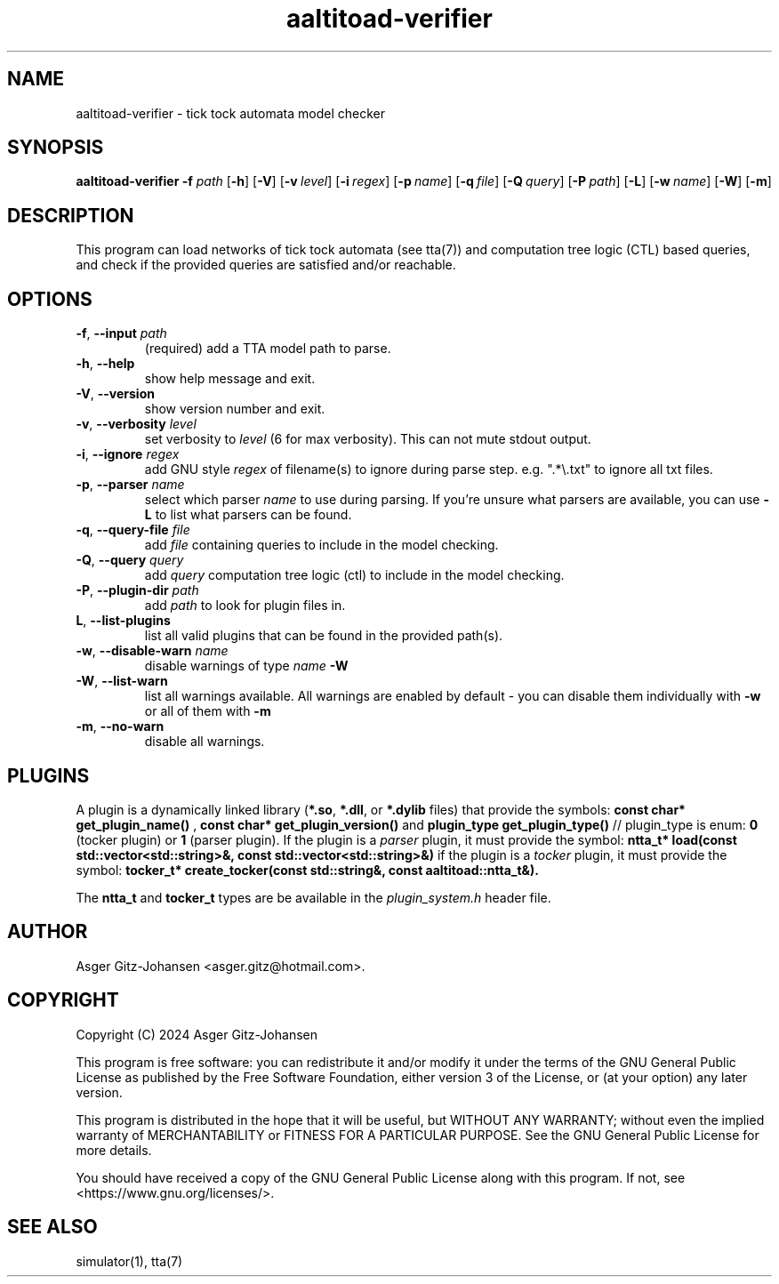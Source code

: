 .de AR
.B \\$1
.I \\$2
..
.de OP
[
.B \\$1
.I \\$2
\\$3
]
..
.de op
.TP
.BR \\$1 ", " \\$2 " " \fI\\$3
..
.TH aaltitoad-verifier 1 2024-06-04 "version v1.2.2" AALTITOAD

.SH
NAME
aaltitoad-verifier - tick tock automata model checker

.SH
SYNOPSIS
.B aaltitoad-verifier
.AR -f path
.OP -h
.OP -V
.OP -v level
.OP -i regex
.OP -p name +
.OP -q file
.OP -Q query +
.OP -P path +
.OP -L
.OP -w name +
.OP -W
.OP -m

.SH
DESCRIPTION
This program can load networks of tick tock automata (see tta(7))
and computation tree logic (CTL) based queries, and check if the
provided queries are satisfied and/or reachable.

.SH OPTIONS
.op -f --input path
(required) add a TTA model path to parse.

.op -h --help
show help message and exit.

.op -V --version
show version number and exit.

.op -v --verbosity level
set verbosity to
.I
level
(6 for max verbosity). This can not mute stdout output.

.op -i --ignore regex
add GNU style 
.I
regex
of filename(s) to ignore during parse step. e.g. ".*\\.txt" to ignore all txt files.

.op -p --parser name
select which parser 
.I
name
to use during parsing. If you're unsure what parsers are available, you can use 
.B
-L
to list what parsers can be found.

.op -q --query-file file
add 
.I
file
containing queries to include in the model checking.

.op -Q --query query
add 
.I
query
computation tree logic (ctl) to include in the model checking.

.op -P --plugin-dir path
add 
.I
path
to look for plugin files in.

.op L --list-plugins
list all valid plugins that can be found in the provided path(s).

.op -w --disable-warn name
disable warnings of type 
.I
name
. You can list disable-able warnings with 
.B
-W

.op -W --list-warn
list all warnings available. All warnings are enabled by default - you can disable them individually with
.B
-w
or all of them with
.B
-m

.op -m --no-warn
disable all warnings.

.SH
PLUGINS
A plugin is a dynamically linked library (\fB*.so\fR, \fB*.dll\fR, or \fB*.dylib\fR files) that provide the symbols:
.B const char* get_plugin_name() \fR,
.B const char* get_plugin_version() \fRand
.B plugin_type get_plugin_type() \fR// plugin_type is enum: \fB0\fR (tocker plugin) or \fB1\fR (parser plugin).
If the plugin is a \fIparser\fR plugin, it must provide the symbol:
.B ntta_t* load(const std::vector<std::string>&, const std::vector<std::string>&)
if the plugin is a \fItocker\fR plugin, it must provide the symbol:
.B tocker_t* create_tocker(const std::string&, const aaltitoad::ntta_t&).

The \fBntta_t\fR and \fBtocker_t\fR types are be available in the \fIplugin_system.h\fR header file.

.SH AUTHOR
Asger Gitz\-Johansen <asger.gitz@hotmail.com>.

.SH COPYRIGHT
            Copyright (C) 2024  Asger Gitz-Johansen

This program is free software: you can redistribute it and/or modify
it under the terms of the GNU General Public License as published by
the Free Software Foundation, either version 3 of the License, or
(at your option) any later version.

This program is distributed in the hope that it will be useful,
but WITHOUT ANY WARRANTY; without even the implied warranty of
MERCHANTABILITY or FITNESS FOR A PARTICULAR PURPOSE.  See the
GNU General Public License for more details.

You should have received a copy of the GNU General Public License
along with this program.  If not, see <https://www.gnu.org/licenses/>.

.SH SEE ALSO
simulator(1), tta(7)
